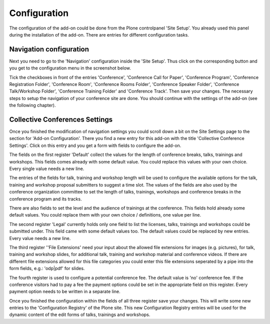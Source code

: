 Configuration
=============

The configuration of the add-on could be done from the Plone controlpanel 'Site Setup'.
You already used this panel during the installation of the add-on. There are entries
for different configuration tasks.


Navigation configuration
************************

Next you need to go to the 'Navigation' configuration inside the 'Site Setup'.
Thus click on the corresponding button and you get to the configuration menu
in the screenshot below.


.. image:: images/navigation_collective_conferences_site.png
   :width: 600

Tick the checkboxes in front of the entries 'Conference', 'Conference Call for Paper', 'Conference Program',
'Conference Registration Folder', 'Conference Room', 'Conference Rooms Folder', 'Conference Speaker Folder',
'Conference Talk/Workshop Folder', 'Conference Training Folder' and 'Conference Track'. Then save your
changes. The necessary steps to setup the navigation of your conference site are done. You should continue
with the settings of the add-on (see the following chapter).


Collective Conferences Settings
*******************************

Once you finished the modification of navigation settings you could scroll down a bit
on the Site Settings page to the section for 'Add-on Configuration'. There you find a
new entry for this add-on with the title 'Collective Conference Settings'. Click on this
entry and you get a form with fields to configure the add-on.


.. image:: images/configuration_collective_conferences_form1.png
   :width: 600

The fields on the first register 'Default' collect the values for the length of conference breaks,
talks, trainings and workshops. This fields comes already with some default value. You could replace
this values with your own choice. Every single value needs a new line.

The entries of the fields for talk, training and workshop length will be used to configure the available options
for the talk, training and workshop proposal submitters to suggest a time slot. The values of the fields are also
used by the conference organization committee to set the length of talks, trainings, workshops and conference breaks
in the conference program and its tracks.

There are also fields to set the level and the audience of trainings at the conference. This fields hold already
some default values. You could replace them with your own choice / definitions, one value per line.

The second register 'Legal' currently holds only one field to list the licenses, talks, trainings and workshops
could be submitted under. This field came with some default values too. The default values could be replaced
by new entries. Every value needs a new line.

.. image:: images/configuration_collective_conferences_form2.png
   :width: 600

The third register ''File Extensions' need your input about the allowed file extensions for images (e.g.
pictures), for talk, training and workshop slides, for additional talk, training and workshop material
and conference videos. If there are different file extensions allowed for this file categories you could
enter this file extensions seperated by a pipe into the form fields, e.g.: 'odp|pdf' for slides.

.. image:: images/configuration_collective_conferences_form3.png
   :width: 600

The fourth register is used to configure a potential conference fee. The default value is 'no'
conference fee. If the conference visitors had to pay a fee the payment options could be set in
the appropriate field on this register. Every payment option needs to be written in a separate
line.

Once you finished the configuration within the fields of all three register save your changes.
This will write some new entries to the 'Configuration Registry' of the Plone site. This new
Configuration Registry entries will be used for the dynamic content of the edit forms of
talks, trainings and workshops.
